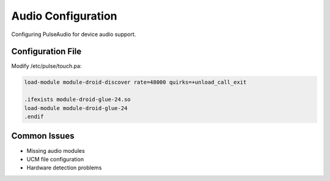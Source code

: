 Audio Configuration
===================

Configuring PulseAudio for device audio support.

Configuration File
------------------

Modify /etc/pulse/touch.pa:

.. code-block:: none

    load-module module-droid-discover rate=48000 quirks=+unload_call_exit
    
    .ifexists module-droid-glue-24.so
    load-module module-droid-glue-24
    .endif

Common Issues
-------------

- Missing audio modules
- UCM file configuration
- Hardware detection problems